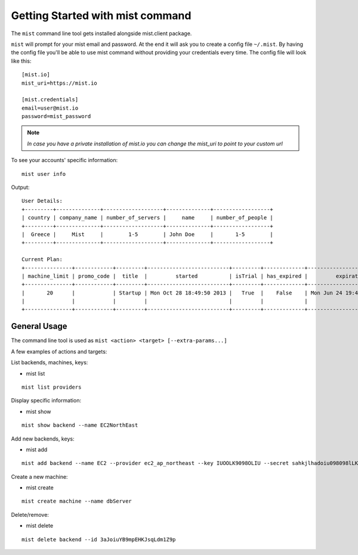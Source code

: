 Getting Started with mist command
*********************************

The ``mist`` command line tool gets installed alongside mist.client package.

``mist`` will prompt for your mist email and password. At the end it will ask you to create a config file ``~/.mist``.
By having the config file you'll be able to use mist command without providing your credentials every time. The config
file will look like this::

    [mist.io]
    mist_uri=https://mist.io

    [mist.credentials]
    email=user@mist.io
    password=mist_password

.. Note:: *In case you have a private installation of mist.io you can change the mist_uri to point to your custom url*

To see your accounts' specific information::

    mist user info

Output::

    User Details:
    +---------+--------------+-------------------+--------------+------------------+
    | country | company_name | number_of_servers |     name     | number_of_people |
    +---------+--------------+-------------------+--------------+------------------+
    |  Greece |     Mist     |        1-5        | John Doe     |       1-5        |
    +---------+--------------+-------------------+--------------+------------------+

    Current Plan:
    +---------------+------------+---------+--------------------------+---------+-------------+---------------------------+
    | machine_limit | promo_code |  title  |         started          | isTrial | has_expired |         expiration        |
    +---------------+------------+---------+--------------------------+---------+-------------+---------------------------+
    |       20      |            | Startup | Mon Oct 28 18:49:50 2013 |   True  |    False    | Mon Jun 24 19:41:35 29393 |
    |               |            |         |                          |         |             |                           |
    +---------------+------------+---------+--------------------------+---------+-------------+---------------------------+

General Usage
=============
The command line tool is used as ``mist <action> <target> [--extra-params...]``

A few examples of actions and targets:

List backends, machines, keys:

* mist list
::

    mist list providers


Display specific information:

* mist show
::

    mist show backend --name EC2NorthEast


Add new backends, keys:

* mist add
::

    mist add backend --name EC2 --provider ec2_ap_northeast --key IUOOLK9098OLIU --secret sahkjlhadoiu098098lLKlkjlkj


Create a new machine:

* mist create
::

    mist create machine --name dbServer

Delete/remove:

* mist delete
::

    mist delete backend --id 3aJoiuYB9mpEHKJsqLdm1Z9p


